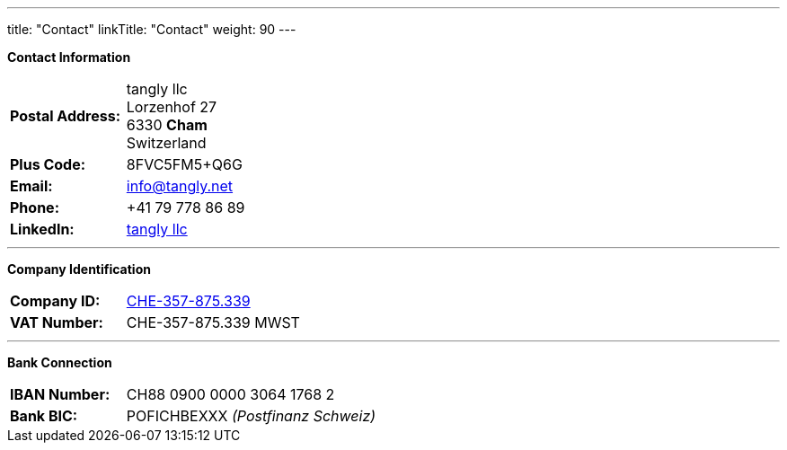 ---
title: "Contact"
linkTitle: "Contact"
weight: 90
---

*Contact Information*

[%noheader, frame=none, grid=none, width=75%, cols="1,4"]
|===
| *Postal Address:* | tangly llc +
Lorzenhof 27 +
6330 *Cham* +
Switzerland
| *Plus Code:*      | 8FVC5FM5+Q6G
| *Email:*          | info@tangly.net
| *Phone:*          | +41 79 778 86 89
| *LinkedIn:*       | https://www.linkedin.com/company/tangly-llc/[tangly llc]
|===

---

*Company Identification*

[%noheader, frame=none, grid=none, width=75%, cols="1,4"]
|===
| *Company ID:* | https://www.zefix.ch/en/search/entity/list/firm/1244145[CHE-357-875.339]
| *VAT Number:* | CHE-357-875.339 MWST
|===

---


*Bank Connection*

[%noheader, frame=none, grid=none, width=75%, cols="1,4"]
|===
| *IBAN Number:* | CH88 0900 0000 3064 1768 2
| *Bank BIC:*    | POFICHBEXXX _(Postfinanz Schweiz)_
|===

